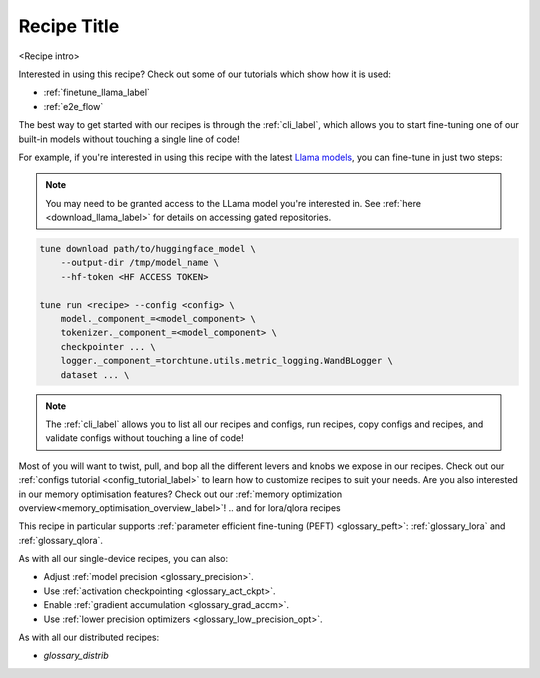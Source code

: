 .. _recipe_label_here:

============
Recipe Title
============

<Recipe intro>

Interested in using this recipe? Check out some of our tutorials which show how it is used:

.. Don't have any tutorials to reference? Consider writing one! : )

.. these tutorials are probably generic enough to be referenced in most of our recipes
.. but please consider if this is the case when writing this document.

* :ref:`finetune_llama_label`
* :ref:`e2e_flow`

The best way to get started with our recipes is through the :ref:`cli_label`, which allows you to start fine-tuning
one of our built-in models without touching a single line of code!

For example, if you're interested in using this recipe with the latest `Llama models <https://llama.meta.com/>`_, you can fine-tune
in just two steps:

.. fill the commands below out if you so desire

.. note::

    You may need to be granted access to the LLama model you're interested in. See
    :ref:`here <download_llama_label>` for details on accessing gated repositories.


.. code-block:: bash

    tune download path/to/huggingface_model \
        --output-dir /tmp/model_name \
        --hf-token <HF ACCESS TOKEN>

    tune run <recipe> --config <config> \
        model._component_=<model_component> \
        tokenizer._component_=<model_component> \
        checkpointer ... \
        logger._component_=torchtune.utils.metric_logging.WandBLogger \
        dataset ... \


.. note::

    The :ref:`cli_label` allows you to list all our recipes and configs, run recipes, copy configs and recipes,
    and validate configs without touching a line of code!


.. detail the recipe params below. you might want to include these defaults:

.. you can include this line for all recipes

Most of you will want to twist, pull, and bop all the different levers and knobs we expose in our recipes. Check out our
:ref:`configs tutorial <config_tutorial_label>` to learn how to customize recipes to suit your needs.
Are you also interested in our memory optimisation features? Check out our  :ref:`memory optimization overview<memory_optimisation_overview_label>`!
.. and for lora/qlora recipes

This recipe in particular supports :ref:`parameter efficient fine-tuning (PEFT) <glossary_peft>`: :ref:`glossary_lora` and :ref:`glossary_qlora`.

.. and for single device recipes

As with all our single-device recipes, you can also:

* Adjust :ref:`model precision <glossary_precision>`.
* Use :ref:`activation checkpointing <glossary_act_ckpt>`.
* Enable :ref:`gradient accumulation <glossary_grad_accm>`.
* Use :ref:`lower precision optimizers <glossary_low_precision_opt>`.


.. and you can add the below for LoRA
.. However, note that since LoRA significantly reduces memory usage due to gradient state, you will likely not need this
.. feature.

.. and for distributed recipes

As with all our distributed recipes:

* `glossary_distrib`
